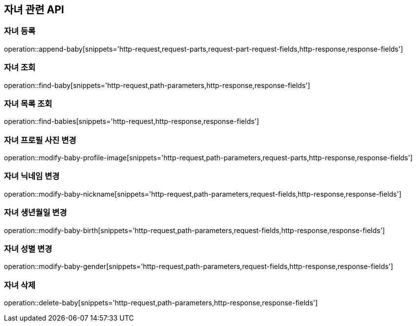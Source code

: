 == 자녀 관련 API

=== 자녀 등록

operation::append-baby[snippets='http-request,request-parts,request-part-request-fields,http-response,response-fields']

=== 자녀 조회

operation::find-baby[snippets='http-request,path-parameters,http-response,response-fields']

=== 자녀 목록 조회

operation::find-babies[snippets='http-request,http-response,response-fields']

=== 자녀 프로필 사진 변경

operation::modify-baby-profile-image[snippets='http-request,path-parameters,request-parts,http-response,response-fields']

=== 자녀 닉네임 변경

operation::modify-baby-nickname[snippets='http-request,path-parameters,request-fields,http-response,response-fields']

=== 자녀 생년월일 변경

operation::modify-baby-birth[snippets='http-request,path-parameters,request-fields,http-response,response-fields']

=== 자녀 성별 변경

operation::modify-baby-gender[snippets='http-request,path-parameters,request-fields,http-response,response-fields']

=== 자녀 삭제

operation::delete-baby[snippets='http-request,path-parameters,http-response,response-fields']